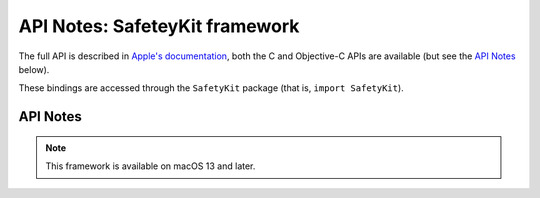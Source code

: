 API Notes: SafeteyKit framework
===============================

The full API is described in `Apple's documentation`__, both
the C and Objective-C APIs are available (but see the `API Notes`_ below).

.. __: https://developer.apple.com/documentation/safetykit/?preferredLanguage=occ

These bindings are accessed through the ``SafetyKit`` package (that is, ``import SafetyKit``).


API Notes
---------

.. note::

   This framework is available on macOS 13 and later.
